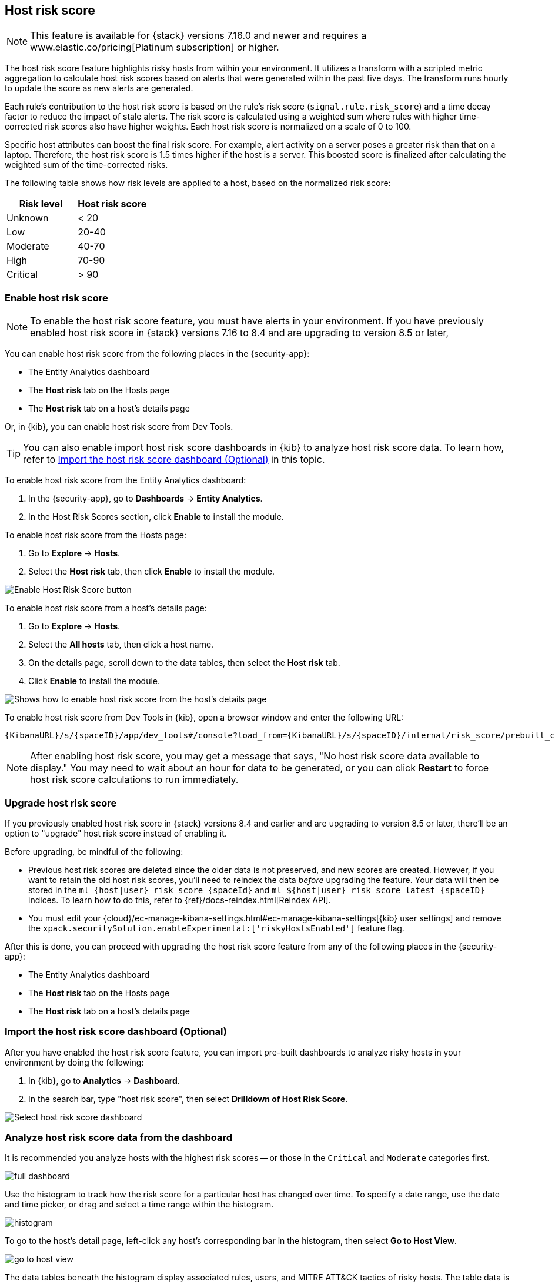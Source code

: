 [[host-risk-score]]
== Host risk score

NOTE: This feature is available for {stack} versions 7.16.0 and newer and requires a www.elastic.co/pricing[Platinum subscription] or higher.

The host risk score feature highlights risky hosts from within your environment. It utilizes a transform with a scripted metric aggregation to calculate host risk scores based on alerts that were generated within the past five days. The transform runs hourly to update the score as new alerts are generated.

Each rule's contribution to the host risk score is based on the rule's risk score (`signal.rule.risk_score`) and a time decay factor to reduce the impact of stale alerts. The risk score is calculated using a weighted sum where rules with higher time-corrected risk scores also have higher weights. Each host risk score is normalized on a scale of 0 to 100.

Specific host attributes can boost the final risk score. For example, alert activity on a server poses a greater risk than that on a laptop. Therefore, the host risk score is 1.5 times higher if the host is a server. This boosted score is finalized after calculating the weighted sum of the time-corrected risks.

The following table shows how risk levels are applied to a host, based on the normalized risk score:

[width="100%",options="header"]
|==============================================
|Risk level |Host risk score

|Unknown |< 20
|Low |20-40
|Moderate |40-70
|High     | 70-90
|Critical  | > 90


|==============================================

[[enable-host-risk-score]]
[discrete]
=== Enable host risk score

NOTE: To enable the host risk score feature, you must have alerts in your environment. If you have previously enabled host risk score in {stack} versions 7.16 to 8.4 and are upgrading to version 8.5 or later, 

You can enable host risk score from the following places in the  {security-app}:

* The Entity Analytics dashboard 
* The *Host risk* tab on the Hosts page
* The *Host risk* tab on a host's details page

Or, in {kib}, you can enable host risk score from Dev Tools. 

TIP: You can also enable import host risk score dashboards in {kib} to analyze host risk score data. To learn how, refer to <<import-host-risk-score-dashboard>> in this topic. 

To enable host risk score from the Entity Analytics dashboard: 

. In the {security-app}, go to *Dashboards* -> *Entity Analytics*. 
. In the Host Risk Scores section, click *Enable* to install the module. 

To enable host risk score from the Hosts page: 

. Go to *Explore* -> *Hosts*. 
. Select the *Host risk* tab, then click *Enable* to install the module. 

[role="screenshot"]
image::images/enable-hrs.png[Enable Host Risk Score button]

To enable host risk score from a host's details page: 

. Go to *Explore* -> *Hosts*. 
. Select the *All hosts* tab, then click a host name. 
. On the details page, scroll down to the data tables, then select the *Host risk* tab. 
. Click *Enable* to install the module. 

[role="screenshot"]
image::images/enable-hrs-details-pg.gif[Shows how to enable host risk score from the host's details page]

To enable host risk score from Dev Tools in {kib}, open a browser window and enter the following URL:

[source,console]
----------------------------------
{KibanaURL}/s/{spaceID}/app/dev_tools#/console?load_from={KibanaURL}/s/{spaceID}/internal/risk_score/prebuilt_content/dev_tool/enable_user_risk_score
----------------------------------


NOTE: After enabling host risk score, you may get a message that says, "No host risk score data available to display." You may need to wait about an hour for data to be generated, or you can click *Restart* to force host risk score calculations to run immediately. 

[[upgrade-host-risk-score]]
[discrete]
=== Upgrade host risk score 

If you previously enabled host risk score in {stack} versions 8.4 and earlier and are upgrading to version 8.5 or later, there'll be an option to "upgrade" host risk score instead of enabling it. 

Before upgrading, be mindful of the following: 

* Previous host risk scores are deleted since the older data is not preserved, and new scores are created. However, if you want to retain the old host risk scores, you'll need to reindex the data _before_ upgrading the feature. Your data will then be stored in the `ml_{host|user}_risk_score_{spaceId}` and `ml_${host|user}_risk_score_latest_{spaceID}` indices. To learn how to do this, refer to {ref}/docs-reindex.html[Reindex API]. 

* You must edit your {cloud}/ec-manage-kibana-settings.html#ec-manage-kibana-settings[{kib} user settings] and remove the `xpack.securitySolution.enableExperimental:['riskyHostsEnabled']` feature flag. 

After this is done, you can proceed with upgrading the host risk score feature from any of the following places in the {security-app}:

* The Entity Analytics dashboard 
* The *Host risk* tab on the Hosts page
* The *Host risk* tab on a host's details page

[[import-host-risk-score-dashboard]]
[discrete]
=== Import the host risk score dashboard (Optional)

After you have enabled the host risk score feature, you can import pre-built dashboards to analyze risky hosts in your environment by doing the following:

. In {kib}, go to *Analytics* -> *Dashboard*. 
. In the search bar, type "host risk score", then select *Drilldown of Host Risk Score*. 

[role="screenshot"]
image::images/select-hrs-dashboard.png[Select host risk score dashboard]

[[analyze-host-risk-score]]
[discrete]
=== Analyze host risk score data from the dashboard

It is recommended you analyze hosts with the highest risk scores -- or those in the `Critical` and `Moderate` categories first.

[role="screenshot"]
image::images/full-dashboard.png[]

Use the histogram to track how the risk score for a particular host has changed over time. To specify a date range, use the date and time picker, or drag and select a time range within the histogram.

[role="screenshot"]
image::images/histogram.png[]

To go to the host's detail page, left-click any host's corresponding bar in the histogram, then select *Go to Host View*.

[role="screenshot"]
image::images/go-to-host-view.png[]

The data tables beneath the histogram display associated rules, users, and MITRE ATT&CK tactics of risky hosts. The table data is sorted in reverse chronological order by default, with the highest total risk score at the top. Use this information to triage alerts with the highest risk in your network.

[role="screenshot"]
image::images/data-tables.png[]

[discrete]
==== Visualize host risk score data in {elastic-sec}

Host risk score data appears in the following places in the {security-app}:

The *Overview* tab on the Alert details flyout:

[role="screenshot"]
image::images/score-in-flyout.png[]

The *Host risk classification* column in the All hosts table on the Hosts page:

[role="screenshot"]
image::images/hrs-all-hosts.png[]

The *Hosts by risk* tab on the Hosts page:

[role="screenshot"]
image::images/hosts-by-risk-tab.png[]

The *Overview* section on the Host details page:

[role="screenshot"]
image::images/hrs-overview-section.png[]

The *Hosts by risk* tab on the Host details page:

[role="screenshot"]
image::images/hosts-by-risk-details-page.png[]
